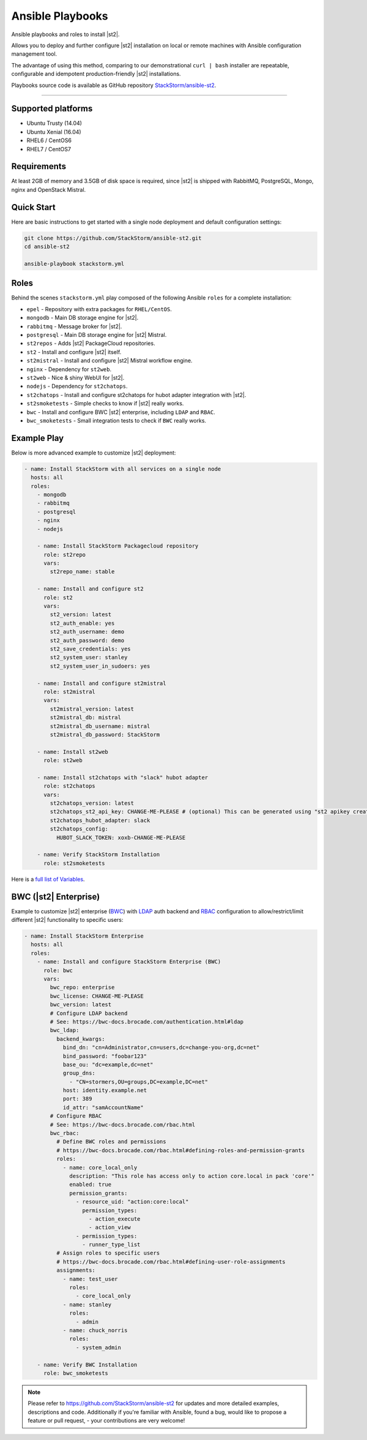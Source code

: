 Ansible Playbooks
=================
Ansible playbooks and roles to install |st2|.

Allows you to deploy and further configure |st2| installation on local or remote machines with Ansible configuration management tool.

The advantage of using this method, comparing to our demonstrational ``curl | bash`` installer are repeatable, configurable and idempotent production-friendly |st2| installations.

Playbooks source code is available as GitHub repository `StackStorm/ansible-st2 <https://github.com/StackStorm/ansible-st2>`_.

---------------------------

Supported platforms
---------------------------
* Ubuntu Trusty (14.04)
* Ubuntu Xenial (16.04)
* RHEL6 / CentOS6
* RHEL7 / CentOS7

Requirements
---------------------------
At least 2GB of memory and 3.5GB of disk space is required, since |st2| is shipped with RabbitMQ, PostgreSQL, Mongo, nginx and OpenStack Mistral.

Quick Start
---------------------------
Here are basic instructions to get started with a single node deployment and default configuration settings:

.. sourcecode:: bash

    git clone https://github.com/StackStorm/ansible-st2.git
    cd ansible-st2

    ansible-playbook stackstorm.yml

Roles
---------------------------
Behind the scenes ``stackstorm.yml`` play composed of the following Ansible ``roles`` for a complete installation:

- ``epel`` - Repository with extra packages for ``RHEL/CentOS``.
- ``mongodb`` - Main DB storage engine for |st2|.
- ``rabbitmq`` - Message broker for |st2|.
- ``postgresql`` - Main DB storage engine for |st2| Mistral.
- ``st2repos`` - Adds |st2| PackageCloud repositories.
- ``st2`` - Install and configure |st2| itself.
- ``st2mistral`` - Install and configure |st2| Mistral workflow engine.
- ``nginx`` - Dependency for ``st2web``.
- ``st2web`` - Nice & shiny WebUI for |st2|.
- ``nodejs`` - Dependency for ``st2chatops``.
- ``st2chatops`` - Install and configure st2chatops for hubot adapter integration with |st2|.
- ``st2smoketests`` - Simple checks to know if |st2| really works.
- ``bwc`` - Install and configure BWC |st2| enterprise, including ``LDAP`` and ``RBAC``.
- ``bwc_smoketests`` - Small integration tests to check if ``BWC`` really works.

Example Play
---------------------------
Below is more advanced example to customize |st2| deployment:

.. sourcecode:: yaml

    - name: Install StackStorm with all services on a single node
      hosts: all
      roles:
        - mongodb
        - rabbitmq
        - postgresql
        - nginx
        - nodejs

        - name: Install StackStorm Packagecloud repository
          role: st2repo
          vars:
            st2repo_name: stable

        - name: Install and configure st2
          role: st2
          vars:
            st2_version: latest
            st2_auth_enable: yes
            st2_auth_username: demo
            st2_auth_password: demo
            st2_save_credentials: yes
            st2_system_user: stanley
            st2_system_user_in_sudoers: yes

        - name: Install and configure st2mistral
          role: st2mistral
          vars:
            st2mistral_version: latest
            st2mistral_db: mistral
            st2mistral_db_username: mistral
            st2mistral_db_password: StackStorm

        - name: Install st2web
          role: st2web

        - name: Install st2chatops with "slack" hubot adapter
          role: st2chatops
          vars:
            st2chatops_version: latest
            st2chatops_st2_api_key: CHANGE-ME-PLEASE # (optional) This can be generated using "st2 apikey create -k"
            st2chatops_hubot_adapter: slack
            st2chatops_config:
              HUBOT_SLACK_TOKEN: xoxb-CHANGE-ME-PLEASE

        - name: Verify StackStorm Installation
          role: st2smoketests

Here is a `full list of Variables <https://github.com/stackstorm/ansible-st2#variables>`_.

BWC (|st2| Enterprise)
---------------------------
Example to customize |st2| enterprise (`BWC <https://bwc-docs.brocade.com/>`_) with `LDAP <https://bwc-docs.brocade.com/authentication.html#ldap>`_ auth backend and `RBAC <https://bwc-docs.brocade.com/rbac.html>`_ configuration to allow/restrict/limit different |st2| functionality to specific users:

.. sourcecode:: yaml

    - name: Install StackStorm Enterprise
      hosts: all
      roles:
        - name: Install and configure StackStorm Enterprise (BWC)
          role: bwc
          vars:
            bwc_repo: enterprise
            bwc_license: CHANGE-ME-PLEASE
            bwc_version: latest
            # Configure LDAP backend
            # See: https://bwc-docs.brocade.com/authentication.html#ldap
            bwc_ldap:
              backend_kwargs:
                bind_dn: "cn=Administrator,cn=users,dc=change-you-org,dc=net"
                bind_password: "foobar123"
                base_ou: "dc=example,dc=net"
                group_dns:
                  - "CN=stormers,OU=groups,DC=example,DC=net"
                host: identity.example.net
                port: 389
                id_attr: "samAccountName"
            # Configure RBAC
            # See: https://bwc-docs.brocade.com/rbac.html
            bwc_rbac:
              # Define BWC roles and permissions
              # https://bwc-docs.brocade.com/rbac.html#defining-roles-and-permission-grants
              roles:
                - name: core_local_only
                  description: "This role has access only to action core.local in pack 'core'"
                  enabled: true
                  permission_grants:
                    - resource_uid: "action:core:local"
                      permission_types:
                        - action_execute
                        - action_view
                    - permission_types:
                      - runner_type_list
              # Assign roles to specific users
              # https://bwc-docs.brocade.com/rbac.html#defining-user-role-assignments
              assignments:
                - name: test_user
                  roles:
                    - core_local_only
                - name: stanley
                  roles:
                    - admin
                - name: chuck_norris
                  roles:
                    - system_admin

        - name: Verify BWC Installation
          role: bwc_smoketests

.. note::

    Please refer to https://github.com/StackStorm/ansible-st2 for updates and more detailed examples, descriptions and code.
    Additionally if you're familiar with Ansible, found a bug, would like to propose a feature or pull request, - your contributions are very welcome!
